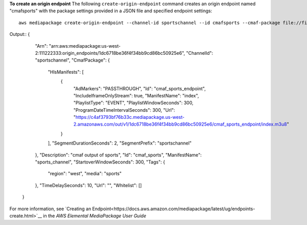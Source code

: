 **To create an origin endpoint**
The following ``create-origin-endpoint`` command creates an origin endpoint named "cmafsports" with the package settings provided in a JSON file and specified endpoint settings::
    aws mediapackage create-origin-endpoint --channel-id sportschannel --id cmafsports --cmaf-package file://file/path/cmafpkg.json --description "cmaf output of sports" --id cmaf_sports --manifest-name sports_channel --startover-window-seconds 300 --tags region=west,media=sports --time-delay-seconds 10
Output::
{      "Arn": "arn:aws:mediapackage:us-west-2:111222333:origin_endpoints/1dc6718be36f4f34bb9cd86bc50925e6",      "ChannelId": "sportschannel",      "CmafPackage": {          "HlsManifests": [              {                  "AdMarkers": "PASSTHROUGH",                  "Id": "cmaf_sports_endpoint",                  "IncludeIframeOnlyStream": true,                  "ManifestName": "index",                  "PlaylistType": "EVENT",                  "PlaylistWindowSeconds": 300,                  "ProgramDateTimeIntervalSeconds": 300,                  "Url": "https://c4af3793bf76b33c.mediapackage.us-west-2.amazonaws.com/out/v1/1dc6718be36f4f34bb9cd86bc50925e6/cmaf_sports_endpoint/index.m3u8"              }          ],          "SegmentDurationSeconds": 2,          "SegmentPrefix": "sportschannel"      },      "Description": "cmaf output of sports",      "Id": "cmaf_sports",      "ManifestName": "sports_channel",      "StartoverWindowSeconds": 300,      "Tags": {          "region": "west",          "media": "sports"      },      "TimeDelaySeconds": 10,      "Url": "",      "Whitelist": []  }            

For more information, see `Creating an Endpoint<https://docs.aws.amazon.com/mediapackage/latest/ug/endpoints-create.html>`__ in the *AWS Elemental MediaPackage User Guide*
